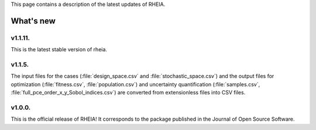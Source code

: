 .. _lab:whatsnew:

This page contains a description of the latest updates of RHEIA.

What's new
==========

v1.1.11.
-------

This is the latest stable version of rheia. 

v1.1.5.
-------

The input files for the cases (:file:`design_space.csv` and :file:`stochastic_space.csv`)
and the output files for optimization (:file:`fitness.csv`, :file:`population.csv`)
and uncertainty quantification (:file:`samples.csv`, :file:`full_pce_order_x_y_Sobol_indices.csv`) are converted from extensionless files into CSV files.

v1.0.0.
-------

This is the official release of RHEIA! It corresponds to the package published in the Journal of Open Source Software.
